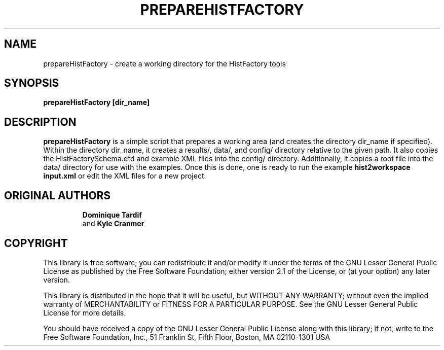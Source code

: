 .\"                                      Hey, EMACS: -*- nroff -*-
.\" First parameter, NAME, should be all caps
.\" Second parameter, 1, should be 1-8, maybe w/ subsection
.\" other parameters are allowed: see man(7), man(1)
.TH PREPAREHISTFACTORY 1 "DEC. 2010"
.\" Please adjust this date whenever revising the manpage.
.\"
.\" Some roff macros, for reference:
.\" .nh        disable hyphenation
.\" .hy        enable hyphenation
.\" .ad l      left justify
.\" .ad b      justify to both left and right margins
.\" .nf        disable filling
.\" .fi        enable filling
.\" .br        insert line break
.\" .sp <n>    insert n+1 empty lines
.\" for manpage-specific macros, see man(7)
.SH NAME
prepareHistFactory \- create a working directory for the HistFactory tools
.SH SYNOPSIS
.B prepareHistFactory [dir_name]
.SH DESCRIPTION
.B prepareHistFactory
is a simple script that prepares a working area (and creates the directory
dir_name if specified).
Within the directory dir_name, it creates a results/, data/, and config/ directory relative to the given path.
It also copies the HistFactorySchema.dtd and example XML files into
the config/ directory.  Additionally, it copies a root file into the data/
directory for use with the examples.
.br.
Once this is done, one is ready to run the example
.B hist2workspace input.xml
or edit the XML files for a new project.
.SH "ORIGINAL AUTHORS"
.RS
.B Dominique Tardif
 and
.B Kyle Cranmer
.RE
.SH "COPYRIGHT"
This library is free software; you can redistribute it and/or modify
it under the terms of the GNU Lesser General Public License as
published by the Free Software Foundation; either version 2.1 of the
License, or (at your option) any later version.
.P
This library is distributed in the hope that it will be useful, but
WITHOUT ANY WARRANTY; without even the implied warranty of
MERCHANTABILITY or FITNESS FOR A PARTICULAR PURPOSE.  See the GNU
Lesser General Public License for more details.
.P
You should have received a copy of the GNU Lesser General Public
License along with this library; if not, write to the Free Software
Foundation, Inc., 51 Franklin St, Fifth Floor, Boston, MA  02110-1301  USA

